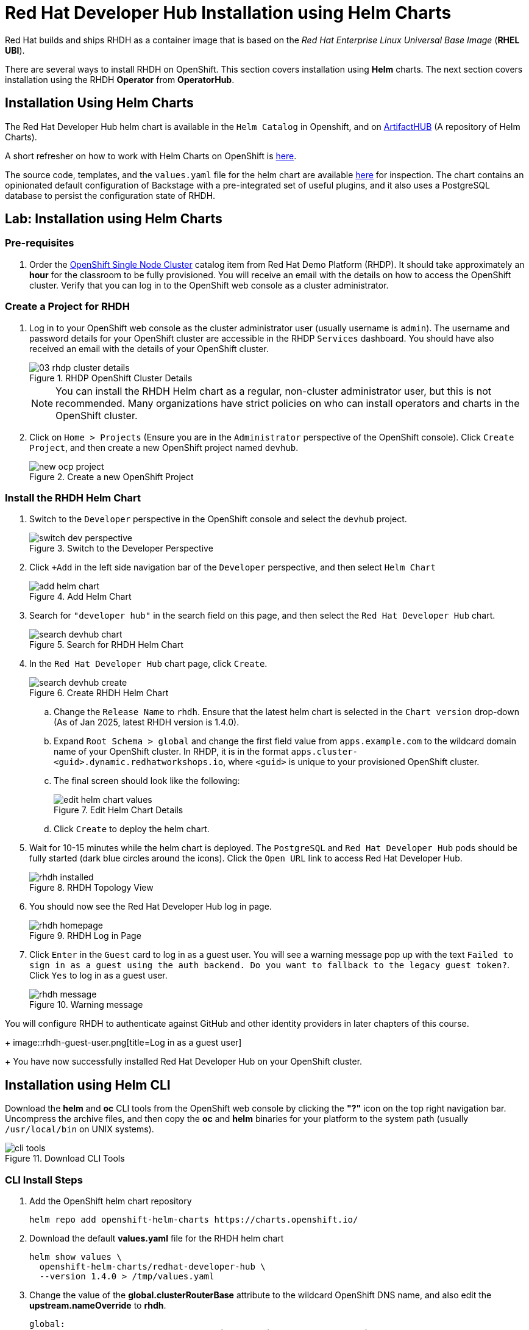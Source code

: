 = Red Hat Developer Hub Installation using Helm Charts
:navtitle: Installing RHDH (Helm Charts)

Red Hat builds and ships RHDH as a container image that is based on the _Red Hat Enterprise Linux Universal Base Image_ (**RHEL UBI**).

There are several ways to install RHDH on OpenShift. This section covers installation using *Helm* charts. The next section covers installation using the RHDH *Operator* from *OperatorHub*.

== Installation Using Helm Charts

The Red Hat Developer Hub helm chart is available in the `Helm Catalog` in Openshift, and on https://artifacthub.io/packages/helm/openshift/redhat-developer-hub[ArtifactHUB^] (A repository of Helm Charts).

A short refresher on how to work with Helm Charts on OpenShift is https://docs.redhat.com/en/documentation/openshift_container_platform/4.15/html/building_applications/working-with-helm-charts[here^].

The source code, templates, and the `values.yaml` file for the helm chart are available https://github.com/redhat-developer/rhdh-chart[here^] for inspection.
The chart contains an opinionated default configuration of Backstage with a pre-integrated set of useful plugins, and it also uses a PostgreSQL database to persist the configuration state of RHDH.

== Lab: Installation using Helm Charts

=== Pre-requisites

. Order the https://demo.redhat.com/catalog?search=single&item=babylon-catalog-prod%2Fopenshift-cnv.ocpmulti-single-node-cnv.prod[OpenShift Single Node Cluster^] catalog item from Red Hat Demo Platform (RHDP). It should take approximately an *hour* for the classroom to be fully provisioned. You will receive an email with the details on how to access the OpenShift cluster. Verify that you can log in to the OpenShift web console as a cluster administrator.

=== Create a Project for RHDH

1. Log in to your OpenShift web console as the cluster administrator user (usually username is `admin`). The username and password details for your OpenShift cluster are accessible in the RHDP `Services` dashboard. You should have also received an email with the details of your OpenShift cluster.
+
image::03-rhdp-cluster-details.png[title=RHDP OpenShift Cluster Details]
+
[NOTE]
====
You can install the RHDH Helm chart as a regular, non-cluster administrator user, but this is not recommended. Many organizations have strict policies on who can install operators and charts in the OpenShift cluster.
====

2. Click on `Home > Projects` (Ensure you are in the `Administrator` perspective of the OpenShift console). Click `Create Project`, and then create a new OpenShift project named `devhub`.
+
image::new-ocp-project.png[title=Create a new OpenShift Project]

=== Install the RHDH Helm Chart

. Switch to the `Developer` perspective in the OpenShift console and select the `devhub` project.
+
image::switch-dev-perspective.png[title=Switch to the Developer Perspective]

. Click `+Add` in the left side navigation bar of the `Developer` perspective, and then select `Helm Chart`
+
image::add-helm-chart.png[title=Add Helm Chart]

. Search for `"developer hub"` in the search field on this page, and then select the `Red Hat Developer Hub` chart.
+
image::search-devhub-chart.png[title=Search for RHDH Helm Chart]

. In the `Red Hat Developer Hub` chart page, click `Create`.
+
image::search-devhub-create.png[title=Create RHDH Helm Chart]

.. Change the `Release Name` to `rhdh`. Ensure that the latest helm chart is selected in the `Chart version` drop-down (As of Jan 2025, latest RHDH version is 1.4.0).

.. Expand `Root Schema > global` and change the first field value from `apps.example.com` to the wildcard domain name of your OpenShift cluster. In RHDP, it is in the format `apps.cluster-<guid>.dynamic.redhatworkshops.io`, where `<guid>` is unique to your provisioned OpenShift cluster.

.. The final screen should look like the following:
+
image::edit-helm-chart-values.png[title=Edit Helm Chart Details]

.. Click `Create` to deploy the helm chart.

. Wait for 10-15 minutes while the helm chart is deployed. The `PostgreSQL` and `Red Hat Developer Hub` pods should be fully started (dark blue circles around the icons).
Click the `Open URL` link to access Red Hat Developer Hub.
+
image::rhdh-installed.png[title=RHDH Topology View]

. You should now see the Red Hat Developer Hub log in page.
+
image::rhdh-homepage.png[title=RHDH Log in Page]

. Click `Enter` in the `Guest` card to log in as a guest user. You will see a warning message pop up with the text `Failed to sign in as a guest using the auth backend. Do you want to fallback to the legacy guest token?`. Click `Yes` to log in as a guest user.
+
image::rhdh-message.png[title=Warning message]

You will configure RHDH to authenticate against GitHub and other identity providers in later chapters of this course.
+
image::rhdh-guest-user.png[title=Log in as a guest user]
+
You have now successfully installed Red Hat Developer Hub on your OpenShift cluster.

== Installation using Helm CLI

Download the *helm* and *oc* CLI tools from the OpenShift web console by clicking the *"?"* icon on the top right navigation bar. Uncompress the archive files, and then copy the *oc* and *helm* binaries for your platform to the system path (usually `/usr/local/bin` on UNIX systems).

image::cli-tools.png[title=Download CLI Tools]

=== CLI Install Steps

. Add the OpenShift helm chart repository
+
====
[source,subs="verbatim,quotes"]
----
helm repo add openshift-helm-charts https://charts.openshift.io/
----
====

. Download the default *values.yaml* file for the RHDH helm chart
+
====
[source,subs="verbatim,quotes"]
----
helm show values \
  openshift-helm-charts/redhat-developer-hub \
  --version 1.4.0 > /tmp/values.yaml
----
====

. Change the value of the *global.clusterRouterBase* attribute to the wildcard OpenShift DNS name, and also edit the *upstream.nameOverride* to *rhdh*.
+
====
[source,subs="verbatim,quotes"]
----
global:
  clusterRouterBase: *apps.cluster-<guid>.dynamic.redhatworkshops.io*
  host: ""

upstream:
  nameOverride: *rhdh*
  backstage:
...
----
====

. Log in to the OpenShift cluster as the cluster administrator. For this, select 'admin' -> 'Copy login command' and select "Display Token".
+
image::login.png[title=Login Command]

.. Select the *Log in with this token* command and login into the OpenShift cluster.
+
====
[source,subs="verbatim,quotes"]
----
oc login --token=XXXXX --server=https://api.cluster-<your_guid>.dynamic.redhatworkshops.io:6443
----
====

Ensure that you switch to the *devhub* project.
====
[source,subs="verbatim,quotes"]
----
oc project devhub
----
====

. Install the RHDH helm chart with the updated *values.yaml* file
+
====
[source,subs="verbatim,quotes"]
----
*helm upgrade \
  -i rhdh -f /tmp/values.yaml \
  openshift-helm-charts/redhat-developer-hub*
----
====
+
You should see the output as follows:
+
[subs=+quotes]
----
Release "rhdh" has been upgraded. Happy Helming!
NAME: rhdh
LAST DEPLOYED: Tue Jan  7 16:27:07 2025
NAMESPACE: devhub
STATUS: deployed
REVISION: 1
----


. Wait for 10-15 minutes while the helm chart is installed. Verify that the *rhdh-devhub* and *rhdh-postgresql* pods are in *Running* state.
+
====
[source,subs="verbatim,quotes"]
----
*oc get pods*
----
====
+
You should see the output as follows:
+
[subs=+quotes]
----
NAME                   READY   STATUS    RESTARTS   AGE
rhdh-7485cc8cd-b4dpp   1/1     Running   0          103s
rhdh-postgresql-0      1/1     Running   0          25m
----

== Installation Troubleshooting

The following are some problems you could see during installation, and the potential fix for them.

. *Problem*: The `rhdh-developer-hub` pod is stuck in a `CrashLoopBackOff` error with the following seen in the logs:
+
```
Loaded config from app-config-from-configmap.yaml, env
...
2023-07-24T19:44:46.223Z auth info Configuring "database" as KeyStore provider
type=plugin
Backend failed to start up Error: Missing required config value at
'backend.database.client'
```
+
*Solution*: This is happening because the configuration files are not being appropriately accessed by the RHDH container. You may have edited the helm chart values before installation, and one or more attributes are missing or configured incorrectly. It is recommended to keep the default values (except for the wildcard DNS name of the OpenShift cluster) during installation.
+
You can always edit and update the RHDH configuration after the installation is completed successfully.

. *Problem*: I see the following error when installing the RHDH helm chart using the *helm* CLI:
+
[subs=+quotes]
----
Error: query: failed to query with labels: secrets is forbidden: User "system:anonymous" cannot list resource "secrets" in API group "" in the namespace "devhub"
----
+
*Solution*: Ensure that you are logged in to the OpenShift cluster as a cluster administrator before installing, removing or upgrading the RHDH helm chart. Also ensure that you are in the correct OpenShift project, so that the resources are created in it.
